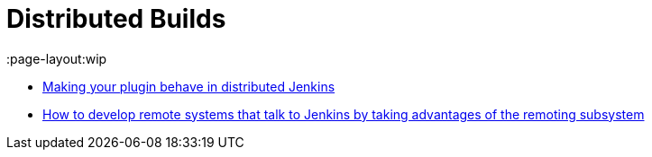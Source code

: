 = Distributed Builds
:page-layout:wip

- link:https://wiki.jenkins.io/display/JENKINS/Making+your+plugin+behave+in+distributed+Jenkins[Making your plugin behave in distributed Jenkins]
- link:https://github.com/jenkinsci/cli-channel-demo[How to develop remote systems that talk to Jenkins by taking advantages of the remoting subsystem]

